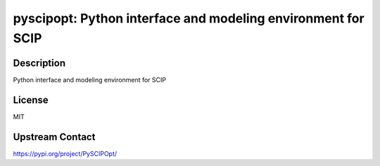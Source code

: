 pyscipopt: Python interface and modeling environment for SCIP
=============================================================

Description
-----------

Python interface and modeling environment for SCIP

License
-------

MIT

Upstream Contact
----------------

https://pypi.org/project/PySCIPOpt/

